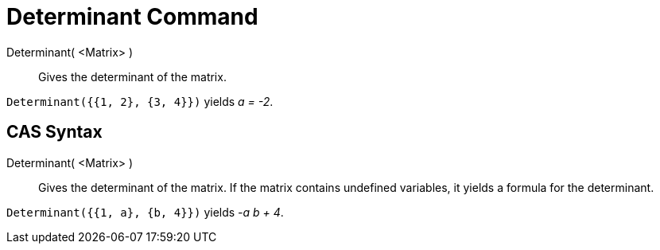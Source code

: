 = Determinant Command
:page-en: commands/Determinant
ifdef::env-github[:imagesdir: /en/modules/ROOT/assets/images]

Determinant( <Matrix> )::
  Gives the determinant of the matrix.

[EXAMPLE]
====

`++Determinant({{1, 2}, {3, 4}})++` yields _a = -2_.

====

== CAS Syntax

Determinant( <Matrix> )::
  Gives the determinant of the matrix. If the matrix contains undefined variables, it yields a formula for the
  determinant.

[EXAMPLE]
====

`++Determinant({{1, a}, {b, 4}})++` yields _-a b + 4_.

====
